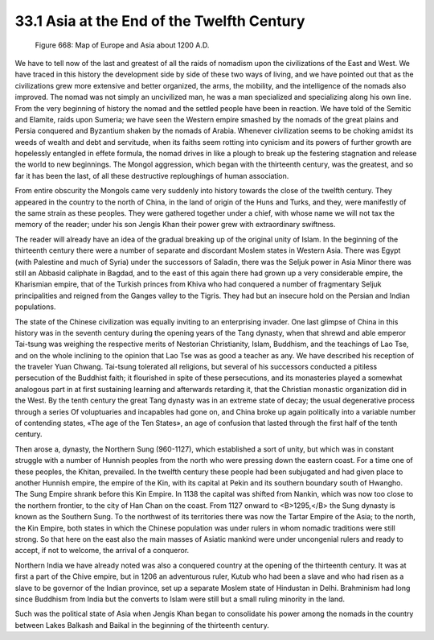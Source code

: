 33.1 Asia at the End of the Twelfth Century
========================================================================

.. _Figure 668:
.. figure:: /_static/figures/0668.png
    :target: ../_static/figures/0668.png
    :figclass: inline-figure
    :width: 280px
    :alt: Figure 668

    Figure 668: Map of Europe and Asia about 1200 A.D.

We have to tell now of the last and greatest of all the raids of nomadism
upon the civilizations of the East and West. We have traced in this history the
development side by side of these two ways of living, and we have pointed out
that as the civilizations grew more extensive and better organized, the arms,
the mobility, and the intelligence of the nomads also improved. The nomad was
not simply an uncivilized man, he was a man specialized and specializing along
his own line. From the very beginning of history the nomad and the settled
people have been in reaction. We have told of the Semitic and Elamite, raids
upon Sumeria; we have seen the Western empire smashed by the nomads of the great
plains and Persia conquered and Byzantium shaken by the nomads of Arabia.
Whenever civilization seems to be choking amidst its weeds of wealth and debt
and servitude, when its faiths seem rotting into cynicism and its powers of
further growth are hopelessly entangled in effete formula, the nomad drives in
like a plough to break up the festering stagnation and release the world to new
beginnings. The Mongol aggression, which began with the thirteenth century, was
the greatest, and so far it has been the last, of all these destructive
reploughings of human association.

From entire obscurity the Mongols came very suddenly into history towards the
close of the twelfth century. They appeared in the country to the north of
China, in the land of origin of the Huns and Turks, and they, were manifestly of
the same strain as these peoples. They were gathered together under a chief,
with whose name we will not tax the memory of the reader; under his son Jengis
Khan their power grew with extraordinary swiftness.

The reader will already have an idea of the gradual breaking up of the
original unity of Islam. In the beginning of the thirteenth century there were a
number of separate and discordant Moslem states in Western Asia. There was Egypt
(with Palestine and much of Syria) under the successors of Saladin, there was
the Seljuk power in Asia Minor there was still an Abbasid caliphate in Bagdad,
and to the east of this again there had grown up a very considerable empire, the
Kharismian empire, that of the Turkish princes from Khiva who had conquered a
number of fragmentary Seljuk principalities and reigned from the Ganges valley
to the Tigris. They had but an insecure hold on the Persian and Indian
populations.

The state of the Chinese civilization was equally inviting to an enterprising
invader. One last glimpse of China in this history was in the seventh century
during the opening years of the Tang dynasty, when that shrewd and able emperor
Tai-tsung was weighing the respective merits of Nestorian Christianity, Islam,
Buddhism, and the teachings of Lao Tse, and on the whole inclining to the
opinion that Lao Tse was as good a teacher as any. We have described his
reception of the traveler Yuan Chwang. Tai-tsung tolerated all religions, but
several of his successors conducted a pitiless persecution of the Buddhist
faith; it flourished in spite of these persecutions, and its monasteries played
a somewhat analogous part in at first sustaining learning and afterwards
retarding it, that the Christian monastic organization did in the West. By the
tenth century the great Tang dynasty was in an extreme state of decay; the usual
degenerative process through a series Of voluptuaries and incapables had gone
on, and China broke up again politically into a variable number of contending
states, «The age of the Ten States», an age of confusion that lasted through the
first half of the tenth century.

Then arose a, dynasty, the Northern Sung (960-1127), which established a sort
of unity, but which was in constant struggle with a number of Hunnish peoples
from the north who were pressing down the eastern coast. For a time one of these
peoples, the Khitan, prevailed. In the twelfth century these people had been
subjugated and had given place to another Hunnish empire, the empire of the Kin,
with its capital at Pekin and its southern boundary south of Hwangho. The Sung
Empire shrank before this Kin Empire. In 1138 the capital was shifted from
Nankin, which was now too close to the northern frontier, to the city of Han
Chan on the coast. From 1127 onward to <B>1295,</B> the Sung dynasty is known as
the Southern Sung. To the northwest of its territories there was now the Tartar
Empire of the Asia; to the north, the Kin Empire, both states in which the
Chinese population was under rulers in whom nomadic traditions were still
strong. So that here on the east also the main masses of Asiatic mankind were
under uncongenial rulers and ready to accept, if not to welcome, the arrival of
a conqueror.

Northern India we have already noted was also a conquered country at the
opening of the thirteenth century. It was at first a part of the Chive empire,
but in 1206 an adventurous ruler, Kutub who had been a slave and who had risen
as a slave to be governor of the Indian province, set up a separate Moslem state
of Hindustan in Delhi. Brahminism had long since Buddhism from India but the
converts to Islam were still but a small ruling minority in the land.

Such was the political state of Asia when Jengis Khan began to consolidate
his power among the nomads in the country between Lakes Balkash and Baikal in
the beginning of the thirteenth century.

